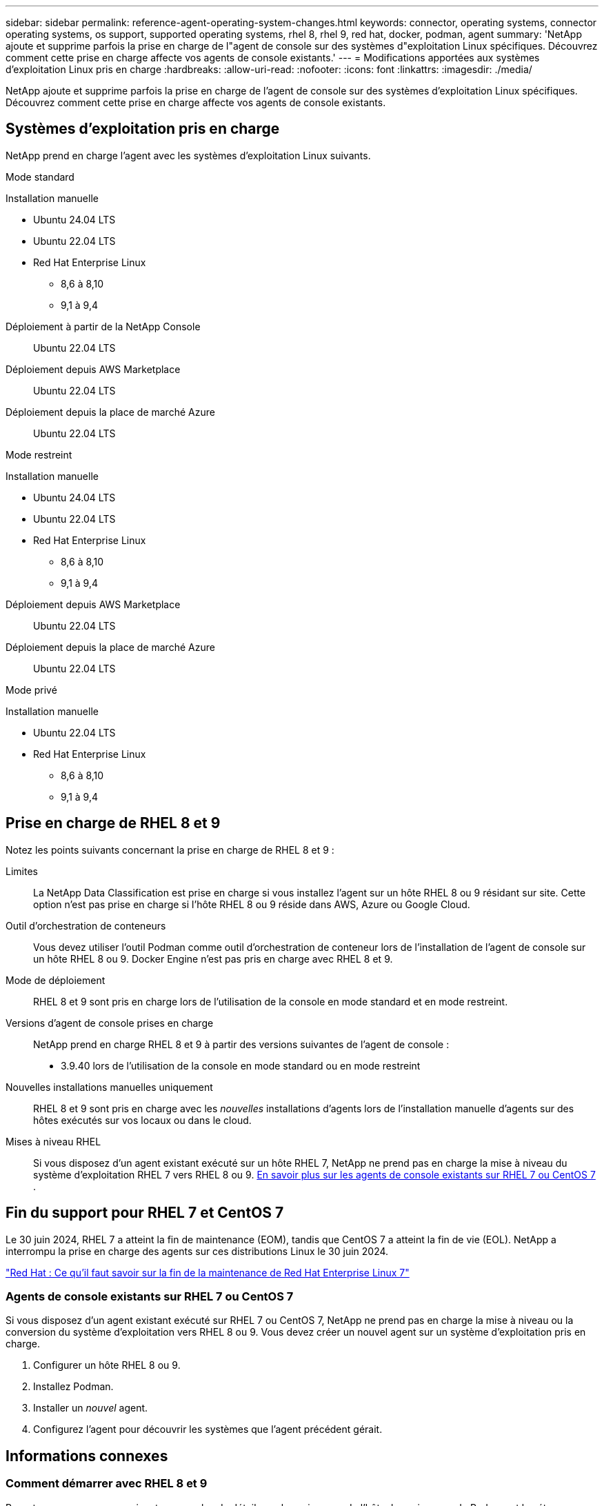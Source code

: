 ---
sidebar: sidebar 
permalink: reference-agent-operating-system-changes.html 
keywords: connector, operating systems, connector operating systems, os support, supported operating systems, rhel 8, rhel 9, red hat, docker, podman, agent 
summary: 'NetApp ajoute et supprime parfois la prise en charge de l"agent de console sur des systèmes d"exploitation Linux spécifiques. Découvrez comment cette prise en charge affecte vos agents de console existants.' 
---
= Modifications apportées aux systèmes d'exploitation Linux pris en charge
:hardbreaks:
:allow-uri-read: 
:nofooter: 
:icons: font
:linkattrs: 
:imagesdir: ./media/


[role="lead"]
NetApp ajoute et supprime parfois la prise en charge de l'agent de console sur des systèmes d'exploitation Linux spécifiques. Découvrez comment cette prise en charge affecte vos agents de console existants.



== Systèmes d'exploitation pris en charge

NetApp prend en charge l'agent avec les systèmes d'exploitation Linux suivants.

[role="tabbed-block"]
====
.Mode standard
--
Installation manuelle::
+
--
* Ubuntu 24.04 LTS
* Ubuntu 22.04 LTS
* Red Hat Enterprise Linux
+
** 8,6 à 8,10
** 9,1 à 9,4




--
Déploiement à partir de la NetApp Console:: Ubuntu 22.04 LTS
Déploiement depuis AWS Marketplace:: Ubuntu 22.04 LTS
Déploiement depuis la place de marché Azure:: Ubuntu 22.04 LTS


--
.Mode restreint
--
Installation manuelle::
+
--
* Ubuntu 24.04 LTS
* Ubuntu 22.04 LTS
* Red Hat Enterprise Linux
+
** 8,6 à 8,10
** 9,1 à 9,4




--
Déploiement depuis AWS Marketplace:: Ubuntu 22.04 LTS
Déploiement depuis la place de marché Azure:: Ubuntu 22.04 LTS


--
.Mode privé
--
Installation manuelle::
+
--
* Ubuntu 22.04 LTS
* Red Hat Enterprise Linux
+
** 8,6 à 8,10
** 9,1 à 9,4




--


--
====


== Prise en charge de RHEL 8 et 9

Notez les points suivants concernant la prise en charge de RHEL 8 et 9 :

Limites:: La NetApp Data Classification est prise en charge si vous installez l'agent sur un hôte RHEL 8 ou 9 résidant sur site.  Cette option n'est pas prise en charge si l'hôte RHEL 8 ou 9 réside dans AWS, Azure ou Google Cloud.
Outil d'orchestration de conteneurs:: Vous devez utiliser l’outil Podman comme outil d’orchestration de conteneur lors de l’installation de l’agent de console sur un hôte RHEL 8 ou 9.  Docker Engine n'est pas pris en charge avec RHEL 8 et 9.
Mode de déploiement:: RHEL 8 et 9 sont pris en charge lors de l'utilisation de la console en mode standard et en mode restreint.
Versions d'agent de console prises en charge:: NetApp prend en charge RHEL 8 et 9 à partir des versions suivantes de l'agent de console :
+
--
* 3.9.40 lors de l'utilisation de la console en mode standard ou en mode restreint


--
Nouvelles installations manuelles uniquement:: RHEL 8 et 9 sont pris en charge avec les _nouvelles_ installations d'agents lors de l'installation manuelle d'agents sur des hôtes exécutés sur vos locaux ou dans le cloud.
Mises à niveau RHEL:: Si vous disposez d'un agent existant exécuté sur un hôte RHEL 7, NetApp ne prend pas en charge la mise à niveau du système d'exploitation RHEL 7 vers RHEL 8 ou 9. <<rhel-7-agent,En savoir plus sur les agents de console existants sur RHEL 7 ou CentOS 7>> .




== Fin du support pour RHEL 7 et CentOS 7

Le 30 juin 2024, RHEL 7 a atteint la fin de maintenance (EOM), tandis que CentOS 7 a atteint la fin de vie (EOL).  NetApp a interrompu la prise en charge des agents sur ces distributions Linux le 30 juin 2024.

https://www.redhat.com/en/technologies/linux-platforms/enterprise-linux/rhel-7-end-of-maintenance["Red Hat : Ce qu'il faut savoir sur la fin de la maintenance de Red Hat Enterprise Linux 7"^]



=== Agents de console existants sur RHEL 7 ou CentOS 7

Si vous disposez d’un agent existant exécuté sur RHEL 7 ou CentOS 7, NetApp ne prend pas en charge la mise à niveau ou la conversion du système d’exploitation vers RHEL 8 ou 9.  Vous devez créer un nouvel agent sur un système d’exploitation pris en charge.

. Configurer un hôte RHEL 8 ou 9.
. Installez Podman.
. Installer un _nouvel_ agent.
. Configurez l'agent pour découvrir les systèmes que l'agent précédent gérait.




== Informations connexes



=== Comment démarrer avec RHEL 8 et 9

Reportez-vous aux pages suivantes pour plus de détails sur les exigences de l'hôte, les exigences de Podman et les étapes d'installation de Podman et de Cagent :

[role="tabbed-block"]
====
.Mode standard
--
* https://docs.netapp.com/us-en/bluexp-setup-admin/task-install-connector-on-prem.html["Installer et configurer un agent de console sur site"]
* https://docs.netapp.com/us-en/bluexp-setup-admin/task-install-connector-aws-manual.html["Installer manuellement l'agent de console dans AWS"]
* https://docs.netapp.com/us-en/bluexp-setup-admin/task-install-connector-azure-manual.html["Installer manuellement l'agent de console dans Azure"]
* https://docs.netapp.com/us-en/bluexp-setup-admin/task-install-connector-google-manual.html["Installer manuellement l'agent de console dans Google Cloud"]


--
.Mode restreint
--
https://docs.netapp.com/us-en/bluexp-setup-admin/task-prepare-restricted-mode.html["Préparez-vous au déploiement en mode restreint"]

--
====


=== Comment redécouvrir vos systèmes

Reportez-vous aux pages suivantes pour redécouvrir vos systèmes après avoir déployé un nouvel agent de console.

* https://docs.netapp.com/us-en/storage-management-cloud-volumes-ontap/task-adding-systems.html["Ajouter des systèmes Cloud Volumes ONTAP existants"^]
* https://docs.netapp.com/us-en/storage-management-ontap-onprem/task-discovering-ontap.html["Découvrez les clusters ONTAP sur site"^]
* https://docs.netapp.com/us-en/storage-management-fsx-ontap/use/task-creating-fsx-working-environment.html["Créer ou découvrir un système FSx pour ONTAP"^]
* https://docs.netapp.com/us-en/storage-management-azure-netapp-files/task-create-system.html["Créer un système de Azure NetApp Files"^]
* https://docs.netapp.com/us-en/storage-management-e-series/task-discover-e-series.html["Découvrez les systèmes de la série E"^]
* https://docs.netapp.com/us-en/storage-management-storagegrid/task-discover-storagegrid.html["Découvrez les systèmes StorageGRID"^]

